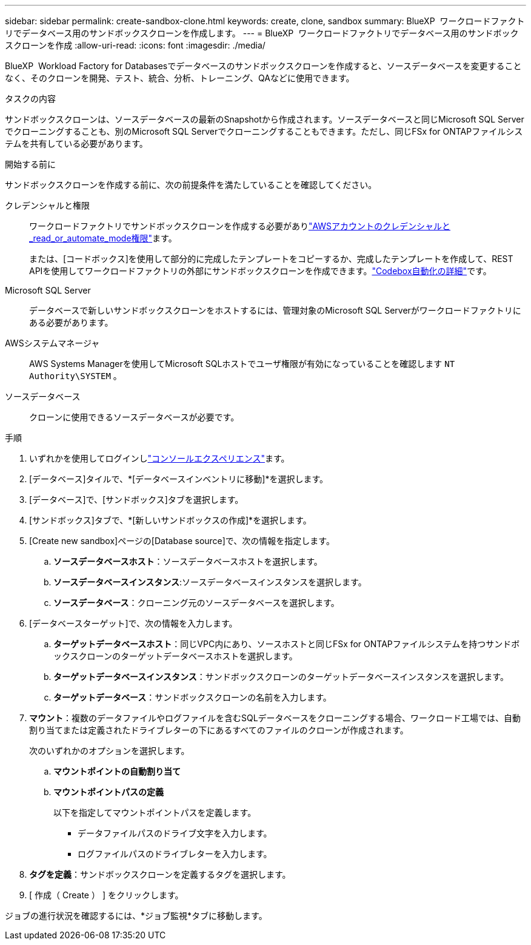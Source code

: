 ---
sidebar: sidebar 
permalink: create-sandbox-clone.html 
keywords: create, clone, sandbox 
summary: BlueXP  ワークロードファクトリでデータベース用のサンドボックスクローンを作成します。 
---
= BlueXP  ワークロードファクトリでデータベース用のサンドボックスクローンを作成
:allow-uri-read: 
:icons: font
:imagesdir: ./media/


[role="lead"]
BlueXP  Workload Factory for Databasesでデータベースのサンドボックスクローンを作成すると、ソースデータベースを変更することなく、そのクローンを開発、テスト、統合、分析、トレーニング、QAなどに使用できます。

.タスクの内容
サンドボックスクローンは、ソースデータベースの最新のSnapshotから作成されます。ソースデータベースと同じMicrosoft SQL Serverでクローニングすることも、別のMicrosoft SQL Serverでクローニングすることもできます。ただし、同じFSx for ONTAPファイルシステムを共有している必要があります。

.開始する前に
サンドボックスクローンを作成する前に、次の前提条件を満たしていることを確認してください。

クレデンシャルと権限:: ワークロードファクトリでサンドボックスクローンを作成する必要がありlink:https://docs.netapp.com/us-en/workload-setup-admin/add-credentials.html["AWSアカウントのクレデンシャルと_read_or_automate_mode権限"^]ます。
+
--
または、[コードボックス]を使用して部分的に完成したテンプレートをコピーするか、完成したテンプレートを作成して、REST APIを使用してワークロードファクトリの外部にサンドボックスクローンを作成できます。link:https://docs.netapp.com/us-en/workload-setup-admin/codebox-automation.html["Codebox自動化の詳細"^]です。

--
Microsoft SQL Server:: データベースで新しいサンドボックスクローンをホストするには、管理対象のMicrosoft SQL Serverがワークロードファクトリにある必要があります。
AWSシステムマネージャ:: AWS Systems Managerを使用してMicrosoft SQLホストでユーザ権限が有効になっていることを確認します `NT Authority\SYSTEM` 。
ソースデータベース:: クローンに使用できるソースデータベースが必要です。


.手順
. いずれかを使用してログインしlink:https://docs.netapp.com/us-en/workload-setup-admin/console-experiences.html["コンソールエクスペリエンス"^]ます。
. [データベース]タイルで、*[データベースインベントリに移動]*を選択します。
. [データベース]で、[サンドボックス]タブを選択します。
. [サンドボックス]タブで、*[新しいサンドボックスの作成]*を選択します。
. [Create new sandbox]ページの[Database source]で、次の情報を指定します。
+
.. *ソースデータベースホスト*：ソースデータベースホストを選択します。
.. *ソースデータベースインスタンス*:ソースデータベースインスタンスを選択します。
.. *ソースデータベース*：クローニング元のソースデータベースを選択します。


. [データベースターゲット]で、次の情報を入力します。
+
.. *ターゲットデータベースホスト*：同じVPC内にあり、ソースホストと同じFSx for ONTAPファイルシステムを持つサンドボックスクローンのターゲットデータベースホストを選択します。
.. *ターゲットデータベースインスタンス*：サンドボックスクローンのターゲットデータベースインスタンスを選択します。
.. *ターゲットデータベース*：サンドボックスクローンの名前を入力します。


. *マウント*：複数のデータファイルやログファイルを含むSQLデータベースをクローニングする場合、ワークロード工場では、自動割り当てまたは定義されたドライブレターの下にあるすべてのファイルのクローンが作成されます。
+
次のいずれかのオプションを選択します。

+
.. *マウントポイントの自動割り当て*
.. *マウントポイントパスの定義*
+
以下を指定してマウントポイントパスを定義します。

+
*** データファイルパスのドライブ文字を入力します。
*** ログファイルパスのドライブレターを入力します。




. *タグを定義*：サンドボックスクローンを定義するタグを選択します。
. [ 作成（ Create ） ] をクリックします。


ジョブの進行状況を確認するには、*ジョブ監視*タブに移動します。
